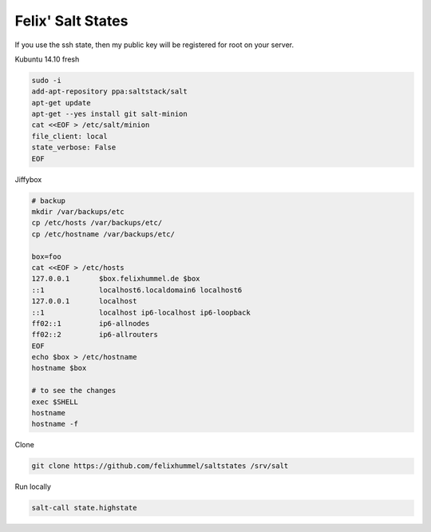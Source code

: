 Felix' Salt States
==================
If you use the ssh state, then my public key will be registered for root on
your server.

Kubuntu 14.10 fresh

.. code:: bash

    sudo -i
    add-apt-repository ppa:saltstack/salt
    apt-get update
    apt-get --yes install git salt-minion
    cat <<EOF > /etc/salt/minion
    file_client: local
    state_verbose: False
    EOF

Jiffybox

.. code:: bash

    # backup
    mkdir /var/backups/etc
    cp /etc/hosts /var/backups/etc/
    cp /etc/hostname /var/backups/etc/

    box=foo
    cat <<EOF > /etc/hosts
    127.0.0.1       $box.felixhummel.de $box
    ::1             localhost6.localdomain6 localhost6
    127.0.0.1       localhost
    ::1             localhost ip6-localhost ip6-loopback
    ff02::1         ip6-allnodes
    ff02::2         ip6-allrouters
    EOF
    echo $box > /etc/hostname
    hostname $box

    # to see the changes
    exec $SHELL
    hostname
    hostname -f

Clone

.. code:: bash

    git clone https://github.com/felixhummel/saltstates /srv/salt

Run locally

.. code:: bash

    salt-call state.highstate


